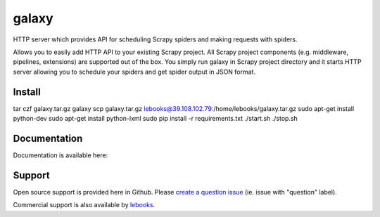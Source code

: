 ==========================
galaxy
==========================

.. image:: https://travis-ci.org/lebooks/galaxy.svg?branch=master
    :target: https://travis-ci.org/lebooks/galaxy

HTTP server which provides API for scheduling Scrapy spiders and
making requests with spiders.

Allows you to easily add HTTP API to your existing Scrapy project. All Scrapy project
components (e.g. middleware, pipelines, extensions) are supported out of the box. You
simply run galaxy in Scrapy project directory and it starts HTTP server allowing you
to schedule your spiders and get spider output in JSON format.

Install
=============
tar czf galaxy.tar.gz galaxy
scp galaxy.tar.gz lebooks@39.108.102.79:/home/lebooks/galaxy.tar.gz
sudo apt-get install python-dev
sudo apt-get install python-lxml
sudo pip install -r requirements.txt
./start.sh
./stop.sh

Documentation
=============

Documentation is available here:


Support
=======

Open source support is provided here in Github. Please `create a question
issue`_ (ie. issue with "question" label).

Commercial support is also available by `lebooks`_.

.. _create a question issue:
.. _lebooks: http://lebooks.com
